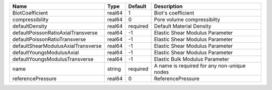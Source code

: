 

================================== ====== ======== =========================================== 
Name                               Type   Default  Description                                 
================================== ====== ======== =========================================== 
BiotCoefficient                    real64 1        Biot's coefficient                          
compressibility                    real64 0        Pore volume compressibilty                  
defaultDensity                     real64 required Default Material Density                    
defaultPoissonRatioAxialTransverse real64 -1       Elastic Shear Modulus Parameter             
defaultPoissonRatioTransverse      real64 -1       Elastic Shear Modulus Parameter             
defaultShearModulusAxialTransverse real64 -1       Elastic Shear Modulus Parameter             
defaultYoungsModulusAxial          real64 -1       Elastic Shear Modulus Parameter             
defaultYoungsModulusTransverse     real64 -1       Elastic Bulk Modulus Parameter              
name                               string required A name is required for any non-unique nodes 
referencePressure                  real64 0        ReferencePressure                           
================================== ====== ======== =========================================== 


